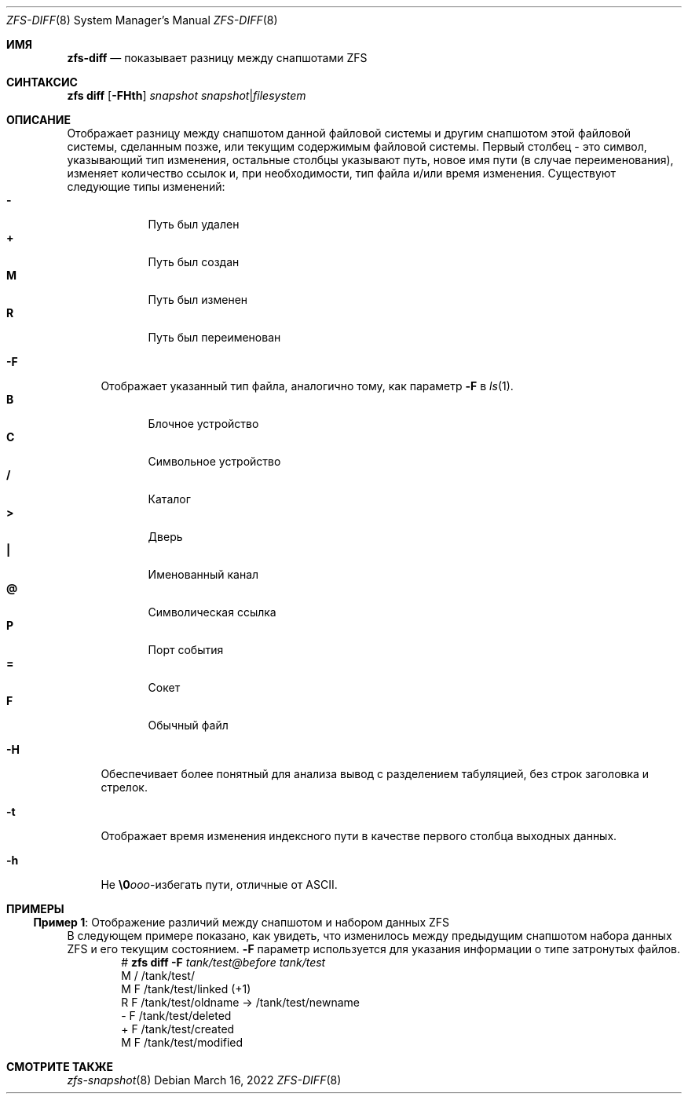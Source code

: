 .\"
.\" CDDL HEADER START
.\"
.\" The contents of this file are subject to the terms of the
.\" Common Development and Distribution License (the "License").
.\" You may not use this file except in compliance with the License.
.\"
.\" You can obtain a copy of the license at usr/src/OPENSOLARIS.LICENSE
.\" or https://opensource.org/licenses/CDDL-1.0.
.\" See the License for the specific language governing permissions
.\" and limitations under the License.
.\"
.\" When distributing Covered Code, include this CDDL HEADER in each
.\" file and include the License file at usr/src/OPENSOLARIS.LICENSE.
.\" If applicable, add the following below this CDDL HEADER, with the
.\" fields enclosed by brackets "[]" replaced with your own identifying
.\" information: Portions Copyright [yyyy] [name of copyright owner]
.\"
.\" CDDL HEADER END
.\"
.\" Copyright (c) 2009 Sun Microsystems, Inc. All Rights Reserved.
.\" Copyright 2011 Joshua M. Clulow <josh@sysmgr.org>
.\" Copyright (c) 2011, 2019 by Delphix. All rights reserved.
.\" Copyright (c) 2013 by Saso Kiselkov. All rights reserved.
.\" Copyright (c) 2014, Joyent, Inc. All rights reserved.
.\" Copyright (c) 2014 by Adam Stevko. All rights reserved.
.\" Copyright (c) 2014 Integros [integros.com]
.\" Copyright 2019 Richard Laager. All rights reserved.
.\" Copyright 2018 Nexenta Systems, Inc.
.\" Copyright 2019 Joyent, Inc.
.\"
.Dd March 16, 2022
.Dt ZFS-DIFF 8
.Os
.
.Sh ИМЯ
.Nm zfs-diff
.Nd показывает разницу между снапшотами ZFS
.Sh СИНТАКСИС
.Nm zfs
.Cm diff
.Op Fl FHth
.Ar snapshot Ar snapshot Ns | Ns Ar filesystem
.
.Sh ОПИСАНИЕ
Отображает разницу между снапшотом данной файловой системы и другим
снапшотом этой файловой системы, сделанным позже, или текущим содержимым
файловой системы.
Первый столбец - это символ, указывающий тип изменения, остальные столбцы
указывают путь, новое имя пути
.Pq в случае переименования ,
изменяет количество ссылок и, при необходимости, тип файла и/или время изменения.
Существуют следующие типы изменений:
.Bl -tag -compact -offset Ds -width "M"
.It Sy -
Путь был удален
.It Sy +
Путь был создан
.It Sy M
Путь был изменен
.It Sy R
Путь был переименован
.El
.Bl -tag -width "-F"
.It Fl F
Отображает указанный тип файла, аналогично тому, как параметр
.Fl F
в
.Xr ls 1 .
.Bl -tag -compact -offset 2n -width "B"
.It Sy B
Блочное устройство
.It Sy C
Символьное устройство
.It Sy /
Каталог
.It Sy >
Дверь
.It Sy |\&
Именованный канал
.It Sy @
Символическая ссылка
.It Sy P
Порт события
.It Sy =
Сокет
.It Sy F
Обычный файл
.El
.It Fl H
Обеспечивает более понятный для анализа вывод с разделением табуляцией, без строк заголовка и
стрелок.
.It Fl t
Отображает время изменения индексного пути в качестве первого столбца выходных данных.
.It Fl h
Не
.Sy \e0 Ns Ar ooo Ns -избегать
пути, отличные от ASCII.
.El
.
.Sh ПРИМЕРЫ
.\" These are, respectively, examples 22 from zfs.8
.\" Make sure to update them bidirectionally
.Ss Пример 1 : No Отображение различий между снапшотом и набором данных ZFS
В следующем примере показано, как увидеть, что изменилось между предыдущим
снапшотом набора данных ZFS и его текущим состоянием.
.Fl F
параметр используется для указания информации о типе затронутых файлов.
.Bd -literal -compact -offset Ds
.No # Nm zfs Cm diff Fl F Ar tank/test@before tank/test
M       /       /tank/test/
M       F       /tank/test/linked      (+1)
R       F       /tank/test/oldname -> /tank/test/newname
-       F       /tank/test/deleted
+       F       /tank/test/created
M       F       /tank/test/modified
.Ed
.
.Sh СМОТРИТЕ ТАКЖЕ
.Xr zfs-snapshot 8
